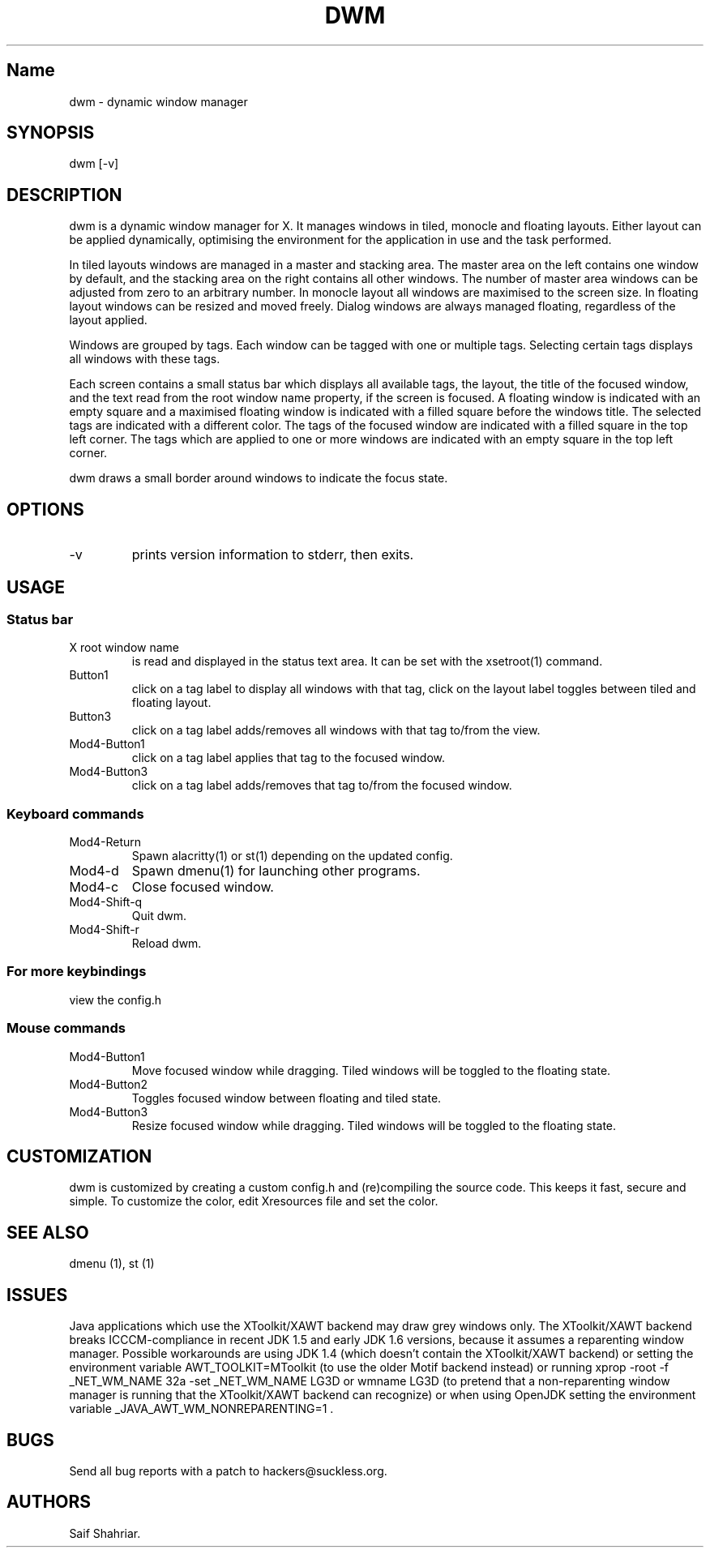 .\" Automatically generated by Pandoc 2.19.2
.\"
.\" Define V font for inline verbatim, using C font in formats
.\" that render this, and otherwise B font.
.ie "\f[CB]x\f[]"x" \{\
. ftr V B
. ftr VI BI
. ftr VB B
. ftr VBI BI
.\}
.el \{\
. ftr V CR
. ftr VI CI
. ftr VB CB
. ftr VBI CBI
.\}
.TH "DWM" "1" "October 25, 2022" "dwm-VERSION" ""
.hy
.SH Name
.PP
dwm - dynamic window manager
.SH SYNOPSIS
.PP
dwm [-v]
.SH DESCRIPTION
.PP
dwm is a dynamic window manager for X.
It manages windows in tiled, monocle and floating layouts.
Either layout can be applied dynamically, optimising the environment for
the application in use and the task performed.
.PP
In tiled layouts windows are managed in a master and stacking area.
The master area on the left contains one window by default, and the
stacking area on the right contains all other windows.
The number of master area windows can be adjusted from zero to an
arbitrary number.
In monocle layout all windows are maximised to the screen size.
In floating layout windows can be resized and moved freely.
Dialog windows are always managed floating, regardless of the layout
applied.
.PP
Windows are grouped by tags.
Each window can be tagged with one or multiple tags.
Selecting certain tags displays all windows with these tags.
.PP
Each screen contains a small status bar which displays all available
tags, the layout, the title of the focused window, and the text read
from the root window name property, if the screen is focused.
A floating window is indicated with an empty square and a maximised
floating window is indicated with a filled square before the windows
title.
The selected tags are indicated with a different color.
The tags of the focused window are indicated with a filled square in the
top left corner.
The tags which are applied to one or more windows are indicated with an
empty square in the top left corner.
.PP
dwm draws a small border around windows to indicate the focus state.
.SH OPTIONS
.TP
-v
prints version information to stderr, then exits.
.SH USAGE
.SS Status bar
.TP
X root window name
is read and displayed in the status text area.
It can be set with the xsetroot(1) command.
.TP
Button1
click on a tag label to display all windows with that tag, click on the
layout label toggles between tiled and floating layout.
.TP
Button3
click on a tag label adds/removes all windows with that tag to/from the
view.
.TP
Mod4-Button1
click on a tag label applies that tag to the focused window.
.TP
Mod4-Button3
click on a tag label adds/removes that tag to/from the focused window.
.SS Keyboard commands
.TP
Mod4-Return
Spawn alacritty(1) or st(1) depending on the updated config.
.TP
Mod4-d
Spawn dmenu(1) for launching other programs.
.TP
Mod4-c
Close focused window.
.TP
Mod4-Shift-q
Quit dwm.
.TP
Mod4-Shift-r
Reload dwm.
.SS For more keybindings
.PP
view the config.h
.SS Mouse commands
.TP
Mod4-Button1
Move focused window while dragging.
Tiled windows will be toggled to the floating state.
.TP
Mod4-Button2
Toggles focused window between floating and tiled state.
.TP
Mod4-Button3
Resize focused window while dragging.
Tiled windows will be toggled to the floating state.
.SH CUSTOMIZATION
.PP
dwm is customized by creating a custom config.h and (re)compiling the
source code.
This keeps it fast, secure and simple.
To customize the color, edit Xresources file and set the color.
.SH SEE ALSO
.PP
dmenu (1), st (1)
.SH ISSUES
.PP
Java applications which use the XToolkit/XAWT backend may draw grey
windows only.
The XToolkit/XAWT backend breaks ICCCM-compliance in recent JDK 1.5 and
early JDK 1.6 versions, because it assumes a reparenting window manager.
Possible workarounds are using JDK 1.4 (which doesn\[cq]t contain the
XToolkit/XAWT backend) or setting the environment variable
AWT_TOOLKIT=MToolkit (to use the older Motif backend instead) or running
xprop -root -f _NET_WM_NAME 32a -set _NET_WM_NAME LG3D or wmname LG3D
(to pretend that a non-reparenting window manager is running that the
XToolkit/XAWT backend can recognize) or when using OpenJDK setting the
environment variable _JAVA_AWT_WM_NONREPARENTING=1 .
.SH BUGS
.PP
Send all bug reports with a patch to hackers\[at]suckless.org.
.SH AUTHORS
Saif Shahriar.
